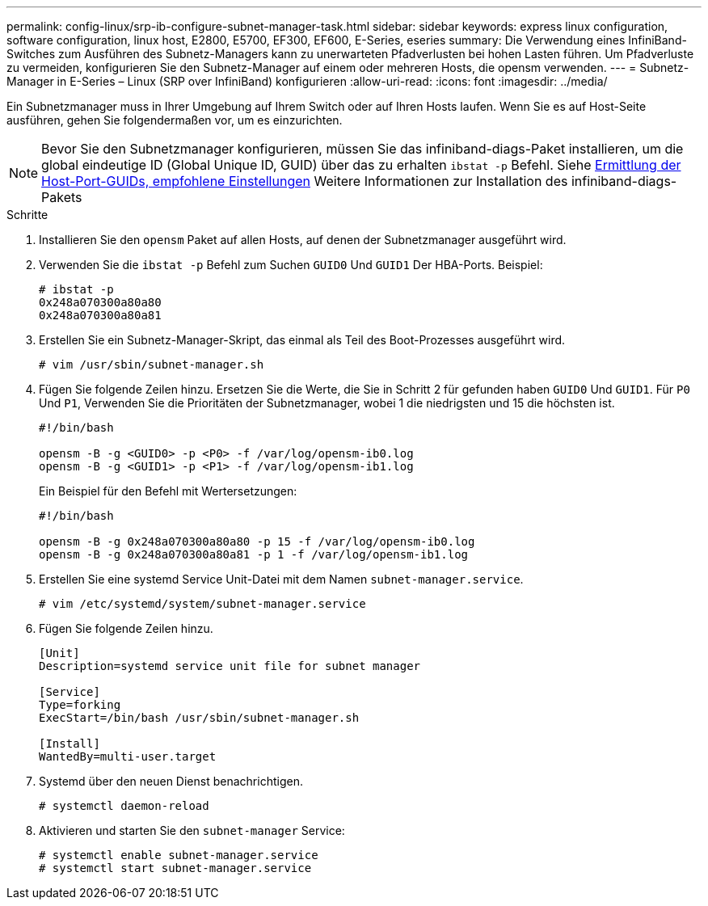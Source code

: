 ---
permalink: config-linux/srp-ib-configure-subnet-manager-task.html 
sidebar: sidebar 
keywords: express linux configuration, software configuration, linux host, E2800, E5700, EF300, EF600, E-Series, eseries 
summary: Die Verwendung eines InfiniBand-Switches zum Ausführen des Subnetz-Managers kann zu unerwarteten Pfadverlusten bei hohen Lasten führen. Um Pfadverluste zu vermeiden, konfigurieren Sie den Subnetz-Manager auf einem oder mehreren Hosts, die opensm verwenden. 
---
= Subnetz-Manager in E-Series – Linux (SRP over InfiniBand) konfigurieren
:allow-uri-read: 
:icons: font
:imagesdir: ../media/


[role="lead"]
Ein Subnetzmanager muss in Ihrer Umgebung auf Ihrem Switch oder auf Ihren Hosts laufen. Wenn Sie es auf Host-Seite ausführen, gehen Sie folgendermaßen vor, um es einzurichten.


NOTE: Bevor Sie den Subnetzmanager konfigurieren, müssen Sie das infiniband-diags-Paket installieren, um die global eindeutige ID (Global Unique ID, GUID) über das zu erhalten `ibstat -p` Befehl. Siehe xref:srp-ib-determine-host-port-guids-task.adoc[Ermittlung der Host-Port-GUIDs, empfohlene Einstellungen] Weitere Informationen zur Installation des infiniband-diags-Pakets

.Schritte
. Installieren Sie den `opensm` Paket auf allen Hosts, auf denen der Subnetzmanager ausgeführt wird.
. Verwenden Sie die `ibstat -p` Befehl zum Suchen `GUID0` Und `GUID1` Der HBA-Ports. Beispiel:
+
[listing]
----
# ibstat -p
0x248a070300a80a80
0x248a070300a80a81
----
. Erstellen Sie ein Subnetz-Manager-Skript, das einmal als Teil des Boot-Prozesses ausgeführt wird.
+
[listing]
----
# vim /usr/sbin/subnet-manager.sh
----
. Fügen Sie folgende Zeilen hinzu. Ersetzen Sie die Werte, die Sie in Schritt 2 für gefunden haben `GUID0` Und `GUID1`. Für `P0` Und `P1`, Verwenden Sie die Prioritäten der Subnetzmanager, wobei 1 die niedrigsten und 15 die höchsten ist.
+
[listing]
----
#!/bin/bash

opensm -B -g <GUID0> -p <P0> -f /var/log/opensm-ib0.log
opensm -B -g <GUID1> -p <P1> -f /var/log/opensm-ib1.log
----
+
Ein Beispiel für den Befehl mit Wertersetzungen:

+
[listing]
----
#!/bin/bash

opensm -B -g 0x248a070300a80a80 -p 15 -f /var/log/opensm-ib0.log
opensm -B -g 0x248a070300a80a81 -p 1 -f /var/log/opensm-ib1.log
----
. Erstellen Sie eine systemd Service Unit-Datei mit dem Namen `subnet-manager.service`.
+
[listing]
----
# vim /etc/systemd/system/subnet-manager.service
----
. Fügen Sie folgende Zeilen hinzu.
+
[listing]
----
[Unit]
Description=systemd service unit file for subnet manager

[Service]
Type=forking
ExecStart=/bin/bash /usr/sbin/subnet-manager.sh

[Install]
WantedBy=multi-user.target
----
. Systemd über den neuen Dienst benachrichtigen.
+
[listing]
----
# systemctl daemon-reload
----
. Aktivieren und starten Sie den `subnet-manager` Service:
+
[listing]
----
# systemctl enable subnet-manager.service
# systemctl start subnet-manager.service
----

